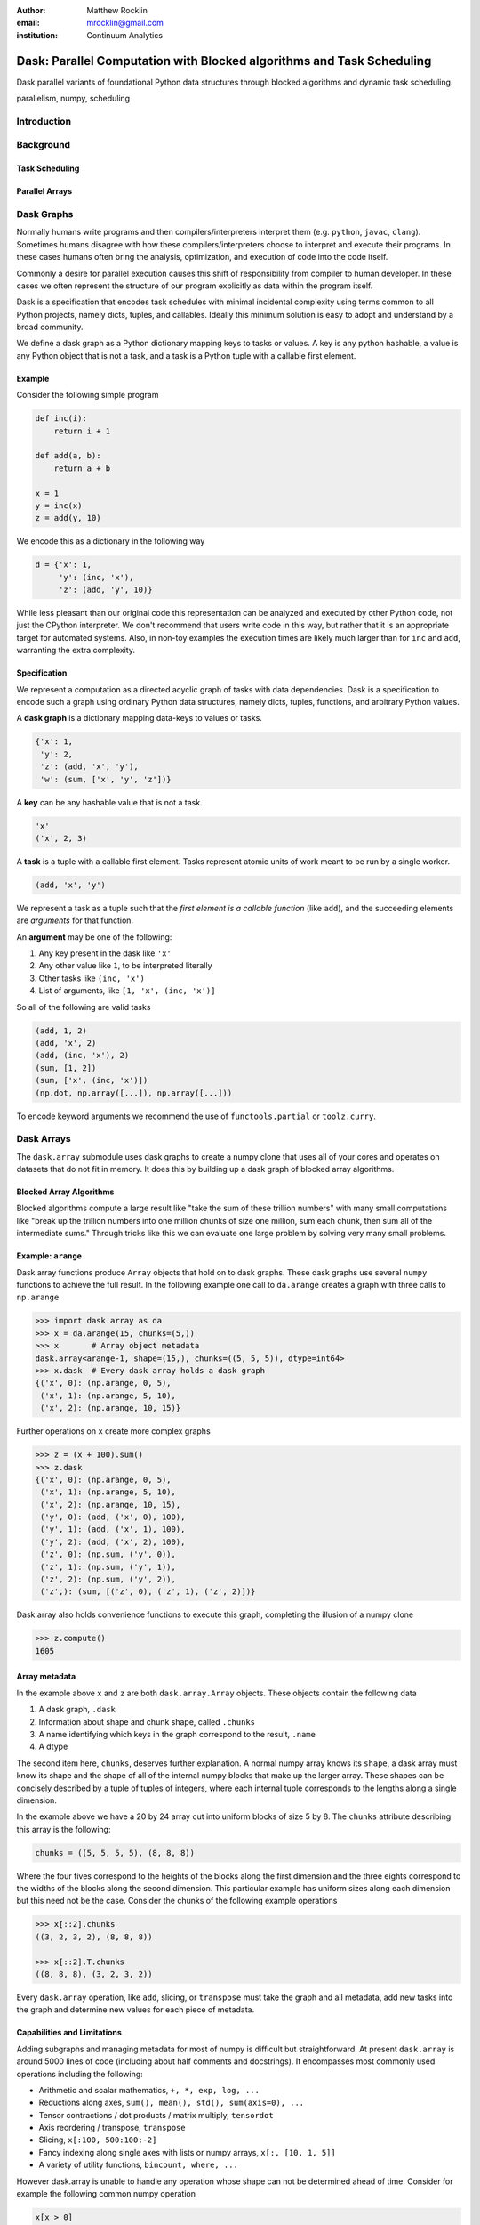 :author: Matthew Rocklin
:email: mrocklin@gmail.com
:institution: Continuum Analytics

----------------------------------------------------------------------
Dask: Parallel Computation with Blocked algorithms and Task Scheduling
----------------------------------------------------------------------

.. class:: abstract

    Dask parallel variants of foundational Python data structures through blocked algorithms and dynamic task scheduling.

.. class:: keywords

   parallelism, numpy, scheduling

Introduction
------------



Background
----------

Task Scheduling
~~~~~~~~~~~~~~~

Parallel Arrays
~~~~~~~~~~~~~~~


Dask Graphs
-----------

Normally humans write programs and then compilers/interpreters interpret them
(e.g.  ``python``, ``javac``, ``clang``).  Sometimes humans disagree with how
these compilers/interpreters choose to interpret and execute their programs.
In these cases humans often bring the analysis, optimization, and execution of
code into the code itself.

Commonly a desire for parallel execution causes this shift of responsibility
from compiler to human developer.  In these cases we often represent the
structure of our program explicitly as data within the program itself.


Dask is a specification that encodes task schedules with minimal incidental
complexity using terms common to all Python projects, namely dicts, tuples,
and callables.  Ideally this minimum solution is easy to adopt and understand
by a broad community.

We define a dask graph as a Python dictionary mapping keys to tasks or values.
A key is any python hashable, a value is any Python object that is not a task,
and a task is a Python tuple with a callable first element.

Example
~~~~~~~

.. image:: dask-simple.png
   :alt: A simple dask dictionary

Consider the following simple program

.. code-block:: python

   def inc(i):
       return i + 1

   def add(a, b):
       return a + b

   x = 1
   y = inc(x)
   z = add(y, 10)

We encode this as a dictionary in the following way

.. code-block:: python

   d = {'x': 1,
        'y': (inc, 'x'),
        'z': (add, 'y', 10)}

While less pleasant than our original code this representation can be analyzed
and executed by other Python code, not just the CPython interpreter.  We don't
recommend that users write code in this way, but rather that it is an
appropriate target for automated systems.  Also, in non-toy examples the
execution times are likely much larger than for ``inc`` and ``add``, warranting
the extra complexity.

Specification
~~~~~~~~~~~~~

We represent a computation as a directed acyclic graph of tasks with data
dependencies.  Dask is a specification to encode such a graph using ordinary
Python data structures, namely dicts, tuples, functions, and arbitrary Python
values.

A **dask graph** is a dictionary mapping data-keys to values or tasks.

.. code-block:: python

   {'x': 1,
    'y': 2,
    'z': (add, 'x', 'y'),
    'w': (sum, ['x', 'y', 'z'])}

A **key** can be any hashable value that is not a task.

.. code-block:: python

   'x'
   ('x', 2, 3)

A **task** is a tuple with a callable first element.  Tasks represent atomic
units of work meant to be run by a single worker.

.. code-block:: python

   (add, 'x', 'y')

We represent a task as a tuple such that the *first element is a callable
function* (like ``add``), and the succeeding elements are *arguments* for that
function.

An **argument** may be one of the following:

1.  Any key present in the dask like ``'x'``
2.  Any other value like ``1``, to be interpreted literally
3.  Other tasks like ``(inc, 'x')``
4.  List of arguments, like ``[1, 'x', (inc, 'x')]``

So all of the following are valid tasks

.. code-block:: python

   (add, 1, 2)
   (add, 'x', 2)
   (add, (inc, 'x'), 2)
   (sum, [1, 2])
   (sum, ['x', (inc, 'x')])
   (np.dot, np.array([...]), np.array([...]))

To encode keyword arguments we recommend the use of ``functools.partial`` or
``toolz.curry``.



Dask Arrays
-----------

The ``dask.array`` submodule uses dask graphs to create a numpy clone that uses
all of your cores and operates on datasets that do not fit in memory.  It does
this by building up a dask graph of blocked array algorithms.

Blocked Array Algorithms
~~~~~~~~~~~~~~~~~~~~~~~~

Blocked algorithms compute a large result like "take the sum of these trillion
numbers" with many small computations like "break up the trillion numbers into
one million chunks of size one million, sum each chunk, then sum all of the
intermediate sums."  Through tricks like this we can evaluate one large problem
by solving very many small problems.

Example: ``arange``
~~~~~~~~~~~~~~~~~~~

Dask array functions produce ``Array`` objects that hold on to dask graphs.
These dask graphs use several ``numpy`` functions to achieve the full result.
In the following example one call to ``da.arange`` creates a graph with three
calls to ``np.arange``

.. code-block:: python

   >>> import dask.array as da
   >>> x = da.arange(15, chunks=(5,))
   >>> x       # Array object metadata
   dask.array<arange-1, shape=(15,), chunks=((5, 5, 5)), dtype=int64>
   >>> x.dask  # Every dask array holds a dask graph
   {('x', 0): (np.arange, 0, 5),
    ('x', 1): (np.arange, 5, 10),
    ('x', 2): (np.arange, 10, 15)}

Further operations on ``x`` create more complex graphs

.. code-block:: python

   >>> z = (x + 100).sum()
   >>> z.dask
   {('x', 0): (np.arange, 0, 5),
    ('x', 1): (np.arange, 5, 10),
    ('x', 2): (np.arange, 10, 15),
    ('y', 0): (add, ('x', 0), 100),
    ('y', 1): (add, ('x', 1), 100),
    ('y', 2): (add, ('x', 2), 100),
    ('z', 0): (np.sum, ('y', 0)),
    ('z', 1): (np.sum, ('y', 1)),
    ('z', 2): (np.sum, ('y', 2)),
    ('z',): (sum, [('z', 0), ('z', 1), ('z', 2)])}

Dask.array also holds convenience functions to execute this graph, completing
the illusion of a numpy clone

.. code-block:: python

   >>> z.compute()
   1605


Array metadata
~~~~~~~~~~~~~~

In the example above ``x`` and ``z`` are both ``dask.array.Array`` objects.
These objects contain the following data

1.  A dask graph, ``.dask``
2.  Information about shape and chunk shape, called ``.chunks``
3.  A name identifying which keys in the graph correspond to the result,
    ``.name``
4.  A dtype

The second item here, ``chunks``, deserves further explanation.  A normal numpy
array knows its ``shape``, a dask array must know its shape and the shape of
all of the internal numpy blocks that make up the larger array.  These shapes
can be concisely described by a tuple of tuples of integers, where each
internal tuple corresponds to the lengths along a single dimension.

.. image:: array.png
   :alt: A dask array

In the example above we have a 20 by 24 array cut into uniform blocks of size 5
by 8.  The ``chunks`` attribute describing this array is the following:

.. code-block:: python

   chunks = ((5, 5, 5, 5), (8, 8, 8))

Where the four fives correspond to the heights of the blocks along the first
dimension and the three eights correspond to the widths of the blocks along the
second dimension.  This particular example has uniform sizes along each
dimension but this need not be the case.  Consider the chunks of the following example
operations

.. code-block:: python

   >>> x[::2].chunks
   ((3, 2, 3, 2), (8, 8, 8))

   >>> x[::2].T.chunks
   ((8, 8, 8), (3, 2, 3, 2))

Every ``dask.array`` operation, like ``add``, slicing, or ``transpose`` must
take the graph and all metadata, add new tasks into the graph and determine new
values for each piece of metadata.


Capabilities and Limitations
~~~~~~~~~~~~~~~~~~~~~~~~~~~~

Adding subgraphs and managing metadata for most of numpy is difficult but
straightforward.  At present ``dask.array`` is around 5000 lines of code
(including about half comments and docstrings).  It encompasses most commonly
used operations including the following:

*  Arithmetic and scalar mathematics, ``+, *, exp, log, ...``
*  Reductions along axes, ``sum(), mean(), std(), sum(axis=0), ...``
*  Tensor contractions / dot products / matrix multiply, ``tensordot``
*  Axis reordering / transpose, ``transpose``
*  Slicing, ``x[:100, 500:100:-2]``
*  Fancy indexing along single axes with lists or numpy arrays, ``x[:, [10, 1, 5]]``
*  A variety of utility functions, ``bincount, where, ...``

However dask.array is unable to handle any operation whose shape can not be
determined ahead of time.  Consider for example the following common numpy
operation

.. code-block:: python

   x[x > 0]

The shape of this array depends on the number of positive elements in ``x``.
This shape is not known given only metadata; it requires knowledge of the
values underlying ``x``, which are not available at graph creation time.

Example: Matrix Multiply
~~~~~~~~~~~~~~~~~~~~~~~~

Example: Meteorology
~~~~~~~~~~~~~~~~~~~~


Dynamic Task Scheduling
-----------------------

We now execute task graphs.  How
we execute these graphs strongly impacts performance.  Fortunately we can
tackle this problem with a variety of approaches without touching the graph
creation problem discussed above.  Graph creation and graph execution are
separable problems.  The dask library contains schedulers for single-threaded,
multi-threaded, multi-process, and distributed execution.

Current dask schedulers all operate *dynamically*, meaning that execution order
is determined during execution rather than ahead of time through static
analysis.  This is good when runtimes are not known ahead of time or when the
execution environment contains uncertainty.  However dynamic scheduling does
preclude certain clever optimizations.

The logic behind dask schedulers reduces to the following situation:  A worker
reports that it has completed a task and that it is ready for another.  We
update runtime state to record the finished task, mark which new tasks can be
run, which data can be released, etc..  We then choose a task to give to this
worker from among the set of ready-to-run tasks.  This small choice governs the
macro-scale performance of the scheduler.

Traditional task scheduling with data dependencies scheduling literature usually focues on policies to expose parallelism or chip away at the critical path.  We find that for bulk data analytics these are not very relevant as parallelism is abundant and critical paths are comparatively short relative to the depth of the graph.

Instead for out-of-core coputation we find value in choosing tasks that allow
us to release intermediate results and keep a small memory footprint.
This lets us avoid spilling intermediate values to disk which hampers
performance significantly.

After several other policies we find that the policy of *last in, first out* is
surprisingly effective.  We select tasks that were most recently made
available.  We implement this with a simple stack, which can operate in
constant time.  This is very important.

We endeavor to keep scheduling overhead low at around 1ms per task.  Updating
executino state and deciding which task to run must be made very quickly.  To
do this we maintain a great deal of state about the currently executing
computation.  The set of ready-to-run tasks is commonly quite large, in the
tens or hundreds of thousands in common workloads and so in practice we must
maintain enough state so that we can choose the right task in constant time (or
at least far sub-linear time).

References
----------
.. [Atr03] P. Atreides. *How to catch a sandworm*,
           Transactions on Terraforming, 21(3):261-300, August 2003.


